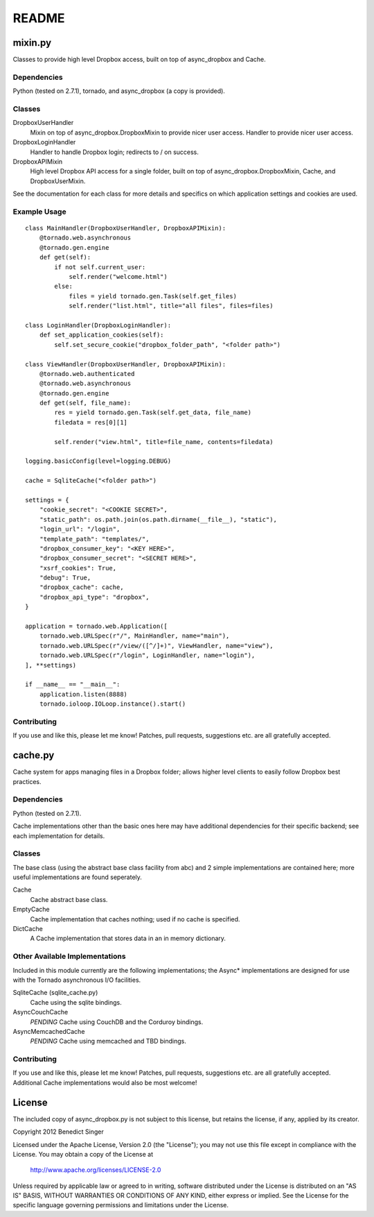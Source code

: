 README
------

========
mixin.py
========

Classes to provide high level Dropbox access, built on top of async_dropbox and Cache.

Dependencies
============

Python (tested on 2.7.1), tornado, and async_dropbox (a copy is provided).

Classes
=======

DropboxUserHandler
    Mixin on top of async_dropbox.DropboxMixin to provide nicer user access.
    Handler to provide nicer user access.
    
DropboxLoginHandler
    Handler to handle Dropbox login; redirects to / on success.

DropboxAPIMixin
    High level Dropbox API access for a single folder, built on top of
    async_dropbox.DropboxMixin, Cache, and DropboxUserMixin.

See the documentation for each class for more details and specifics on which
application settings and cookies are used.

Example Usage
=============

::

    class MainHandler(DropboxUserHandler, DropboxAPIMixin):
        @tornado.web.asynchronous
        @tornado.gen.engine
        def get(self):
            if not self.current_user:
                self.render("welcome.html")
            else:
                files = yield tornado.gen.Task(self.get_files)
                self.render("list.html", title="all files", files=files)

    class LoginHandler(DropboxLoginHandler):
        def set_application_cookies(self):
            self.set_secure_cookie("dropbox_folder_path", "<folder path>")

    class ViewHandler(DropboxUserHandler, DropboxAPIMixin):
        @tornado.web.authenticated
        @tornado.web.asynchronous
        @tornado.gen.engine
        def get(self, file_name):
            res = yield tornado.gen.Task(self.get_data, file_name)
            filedata = res[0][1]

            self.render("view.html", title=file_name, contents=filedata)

    logging.basicConfig(level=logging.DEBUG)

    cache = SqliteCache("<folder path>")

    settings = {
        "cookie_secret": "<COOKIE SECRET>",
        "static_path": os.path.join(os.path.dirname(__file__), "static"),
        "login_url": "/login",
        "template_path": "templates/",
        "dropbox_consumer_key": "<KEY HERE>",
        "dropbox_consumer_secret": "<SECRET HERE>",
        "xsrf_cookies": True,
        "debug": True,
        "dropbox_cache": cache,
        "dropbox_api_type": "dropbox",
    }

    application = tornado.web.Application([
        tornado.web.URLSpec(r"/", MainHandler, name="main"),
        tornado.web.URLSpec(r"/view/([^/]+)", ViewHandler, name="view"),
        tornado.web.URLSpec(r"/login", LoginHandler, name="login"),
    ], **settings)

    if __name__ == "__main__":
        application.listen(8888)
        tornado.ioloop.IOLoop.instance().start()

Contributing
============

If you use and like this, please let me know! Patches, pull requests, suggestions etc. are all
gratefully accepted.

========
cache.py
========

Cache system for apps managing files in a Dropbox folder; allows higher level clients to easily
follow Dropbox best practices.

Dependencies
============

Python (tested on 2.7.1).

Cache implementations other than the basic ones here may have additional dependencies for their
specific backend; see each implementation for details.

Classes
=======

The base class (using the abstract base class facility from abc) and 2 simple implementations
are contained here; more useful implementations are found seperately.

Cache
    Cache abstract base class.

EmptyCache
    Cache implementation that caches nothing; used if no cache is specified.

DictCache
    A Cache implementation that stores data in an in memory dictionary.

Other Available Implementations
===============================

Included in this module currently are the following implementations; the Async* implementations
are designed for use with the Tornado asynchronous I/O facilities.

SqliteCache (sqlite_cache.py)
    Cache using the sqlite bindings.

AsyncCouchCache
    *PENDING* Cache using CouchDB and the Corduroy bindings.

AsyncMemcachedCache
    *PENDING* Cache using memcached and TBD bindings.

Contributing
============

If you use and like this, please let me know! Patches, pull requests, suggestions etc. are all
gratefully accepted. Additional Cache implementations would also be most welcome!

=======
License
=======

The included copy of async_dropbox.py is not subject to this license, but retains the
license, if any, applied by its creator.

Copyright 2012 Benedict Singer

Licensed under the Apache License, Version 2.0 (the "License");
you may not use this file except in compliance with the License.
You may obtain a copy of the License at

    http://www.apache.org/licenses/LICENSE-2.0

Unless required by applicable law or agreed to in writing, software
distributed under the License is distributed on an "AS IS" BASIS,
WITHOUT WARRANTIES OR CONDITIONS OF ANY KIND, either express or implied.
See the License for the specific language governing permissions and
limitations under the License.
